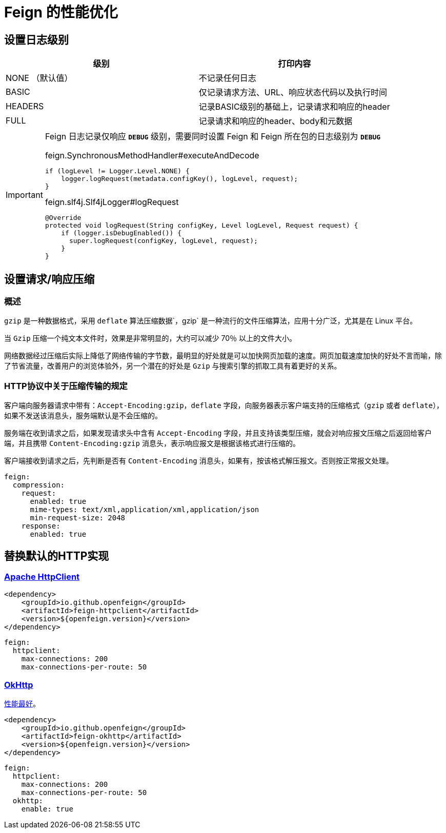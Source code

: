 = Feign 的性能优化

== 设置日志级别

|===
| 级别 | 打印内容

| NONE （默认值）
| 不记录任何日志
| BASIC
| 仅记录请求方法、URL、响应状态代码以及执行时间
| HEADERS
| 记录BASIC级别的基础上，记录请求和响应的header
| FULL
| 记录请求和响应的header、body和元数据
|===

[IMPORTANT]
====
Feign 日志记录仅响应 `*DEBUG*` 级别，需要同时设置 Feign 和 Feign 所在包的日志级别为 `*DEBUG*`

.feign.SynchronousMethodHandler#executeAndDecode
[source,java,indent=0]
----
if (logLevel != Logger.Level.NONE) {
    logger.logRequest(metadata.configKey(), logLevel, request);
}
----

.feign.slf4j.Slf4jLogger#logRequest
[source,java,indent=0]
----
@Override
protected void logRequest(String configKey, Level logLevel, Request request) {
    if (logger.isDebugEnabled()) {
      super.logRequest(configKey, logLevel, request);
    }
}
----
====

== 设置请求/响应压缩

=== 概述

`gzip` 是一种数据格式，采用 `deflate` 算法压缩数据`，gzip` 是一种流行的文件压缩算法，应用十分广泛，尤其是在 Linux 平台。

当 `Gzip` 压缩一个纯文本文件时，效果是非常明显的，大约可以减少 70％ 以上的文件大小。

网络数据经过压缩后实际上降低了网络传输的字节数，最明显的好处就是可以加快网页加载的速度。网页加载速度加快的好处不言而喻，除了节省流量，改善用户的浏览体验外，另一个潜在的好处是 `Gzip` 与搜索引擎的抓取工具有着更好的关系。

=== HTTP协议中关于压缩传输的规定

客户端向服务器请求中带有：`Accept-Encoding:gzip，deflate` 字段，向服务器表示客户端支持的压缩格式（`gzip` 或者 `deflate`），如果不发送该消息头，服务端默认是不会压缩的。

服务端在收到请求之后，如果发现请求头中含有 `Accept-Encoding` 字段，并且支持该类型压缩，就会对响应报文压缩之后返回给客户端，并且携带 `Content-Encoding:gzip` 消息头，表示响应报文是根据该格式进行压缩的。

客户端接收到请求之后，先判断是否有 `Content-Encoding` 消息头，如果有，按该格式解压报文。否则按正常报文处理。


[source,yaml,indent=0]
----
feign:
  compression:
    request:
      enabled: true
      mime-types: text/xml,application/xml,application/json
      min-request-size: 2048
    response:
      enabled: true
----

== 替换默认的HTTP实现

=== https://hc.apache.org/httpcomponents-client-5.2.x/index.html[Apache HttpClient]

[source,xml,indent=0]
----
<dependency>
    <groupId>io.github.openfeign</groupId>
    <artifactId>feign-httpclient</artifactId>
    <version>${openfeign.version}</version>
</dependency>
----

[source,yml,indent=0]
----
feign:
  httpclient:
    max-connections: 200
    max-connections-per-route: 50
----

=== https://square.github.io/okhttp/[OkHttp]

https://segmentfault.com/a/1190000038840773[性能最好]。

[source,xml,indent=0]
----
<dependency>
    <groupId>io.github.openfeign</groupId>
    <artifactId>feign-okhttp</artifactId>
    <version>${openfeign.version}</version>
</dependency>
----

[source,yml,indent=0]
----
feign:
  httpclient:
    max-connections: 200
    max-connections-per-route: 50
  okhttp:
    enable: true
----
